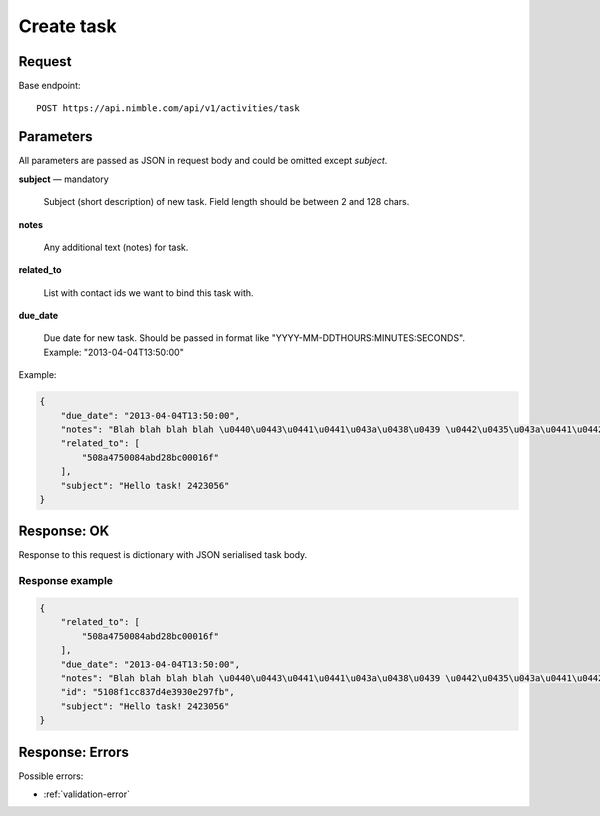 ===================
Create task
===================

Request
-------
Base endpoint::

    POST https://api.nimble.com/api/v1/activities/task

Parameters
----------

All parameters are passed as JSON in request body and could be omitted except `subject`.

**subject** — mandatory

  Subject (short description) of new task. Field length should be between 2 and 128 chars.

**notes**

  Any additional text (notes) for task. 

**related_to**

  List with contact ids we want to bind this task with. 

**due_date**

  Due date for new task. Should be passed in format like "YYYY-MM-DDTHOURS:MINUTES:SECONDS". Example: "2013-04-04T13:50:00"

Example:

.. code-block:: javascript

    {
        "due_date": "2013-04-04T13:50:00",
        "notes": "Blah blah blah blah \u0440\u0443\u0441\u0441\u043a\u0438\u0439 \u0442\u0435\u043a\u0441\u0442 8168949",
        "related_to": [
            "508a4750084abd28bc00016f"
        ],
        "subject": "Hello task! 2423056"
    }

Response: OK
------------

Response to this request is dictionary with JSON serialised task body.

Response example
~~~~~~~~~~~~~~~~~

.. code-block:: javascript

    {
        "related_to": [
            "508a4750084abd28bc00016f"
        ],
        "due_date": "2013-04-04T13:50:00",
        "notes": "Blah blah blah blah \u0440\u0443\u0441\u0441\u043a\u0438\u0439 \u0442\u0435\u043a\u0441\u0442 8168949",
        "id": "5108f1cc837d4e3930e297fb",
        "subject": "Hello task! 2423056"
    }


Response: Errors
----------------
Possible errors:

* :ref:`validation-error`
